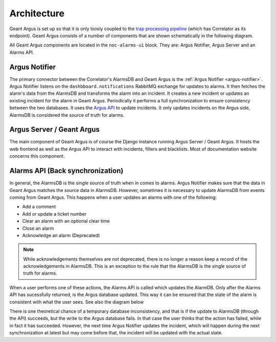 Architecture
============

Geant Argus is set up so that it is only loosly coupled to the
`trap processing pipeline <https://swd-documentation.geant.org/dashboard-v3-python/develop/correlator/index.html>`_
(which has Correlator as its endpoint). Geant Argus consists of a number of components that are
shown schematically in the following diagram.

.. only:: drawio

   .. drawio-image:: diagrams/architecture-overview.drawio
      :page-name: architecture

All Geant Argus components are located in the ``noc-alarms-ui`` block. They are: Argus Notifier,
Argus Server and an Alarms API.

Argus Notifier
--------------

The primary connector between the Correlator's AlarmsDB and Geant Argus is the
:ref:`Argus Notifier <argus-notifier>`. Argus Notifier listens on the ``dashbboard.notifications``
RabbitMQ exchange for updates to alarms. It then fetches the alarm's data from the AlarmsDB and
transforms the alarm into an incident. It creates a new incident or updates an existing incident
for the alarm in Geant Argus. Periodically it performs a full synchronization to ensure consistency
between the two databases. It uses the
`Argus API <https://argus-server.readthedocs.io/en/latest/reference/api.html>`_ to update
incidents. It only updates incidents on the Argus side, AlarmsDB is considered the source
of truth for alarms.

Argus Server / Geant Argus
--------------------------

The main component of Geant Argus is of course the Django instance running Argus Server / Geant
Argus. It hosts the web frontend as well as the Argus API to interact with incidents, filters and
blacklists. Most of documentation website concerns this component.


.. _back-synchronization:

Alarms API (Back synchronization)
---------------------------------

In general, the AlarmsDB is the single source of truth when in comes to alarms. Argus Notifier
makes sure that the data in Geant Argus matches the source data in AlarmsDB. However, sometimes it
is necessary to update AlarmsDB from events coming from Geant Argus. This happens when a user
updates an alarms with one of the following:

* Add a comment
* Add or update a ticket number
* Clear an alarm with an optional clear time
* Close an alarm
* Acknowledge an alarm (Deprecated)

.. note::
  While acknowledgements themselves are not deprecated, there is no longer a reason keep a record
  of the acknowledgements in AlarmsDB. This is an exception to the rule that the AlarmsDB is the
  single source of truth for alarms.

When a user performs one of these actions, the Alarms API is called which updates the AlarmDB. Only
after the Alarms API has sucessfully returned, is the Argus database updated. This way it can be
ensured that the state of the alarm is consistent with what the user sees. See also the diagram
below

.. only:: drawio

   .. drawio-image:: diagrams/back-synchronization.drawio
      :page-name: back-synchronization

There is one theoretical chance of a temporary database inconsistency, and that is if the update
to AlarmsDB (through the API) succeeds, but the write to the Argus database fails. In that case
the user thinks that the action has failed, while in fact it has succeeded. However, the next time
Argus Notifier updates the incident, which will happen during the next synchronization at latest
but may come before that, the incident will be updated with the actual state.